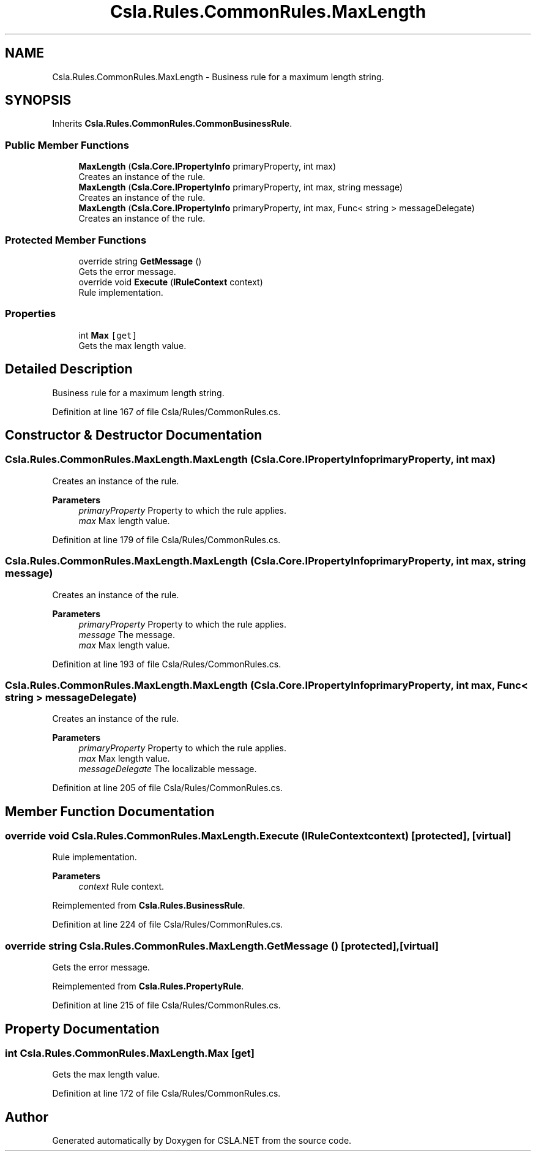 .TH "Csla.Rules.CommonRules.MaxLength" 3 "Thu Jul 22 2021" "Version 5.4.2" "CSLA.NET" \" -*- nroff -*-
.ad l
.nh
.SH NAME
Csla.Rules.CommonRules.MaxLength \- Business rule for a maximum length string\&.  

.SH SYNOPSIS
.br
.PP
.PP
Inherits \fBCsla\&.Rules\&.CommonRules\&.CommonBusinessRule\fP\&.
.SS "Public Member Functions"

.in +1c
.ti -1c
.RI "\fBMaxLength\fP (\fBCsla\&.Core\&.IPropertyInfo\fP primaryProperty, int max)"
.br
.RI "Creates an instance of the rule\&. "
.ti -1c
.RI "\fBMaxLength\fP (\fBCsla\&.Core\&.IPropertyInfo\fP primaryProperty, int max, string message)"
.br
.RI "Creates an instance of the rule\&. "
.ti -1c
.RI "\fBMaxLength\fP (\fBCsla\&.Core\&.IPropertyInfo\fP primaryProperty, int max, Func< string > messageDelegate)"
.br
.RI "Creates an instance of the rule\&. "
.in -1c
.SS "Protected Member Functions"

.in +1c
.ti -1c
.RI "override string \fBGetMessage\fP ()"
.br
.RI "Gets the error message\&. "
.ti -1c
.RI "override void \fBExecute\fP (\fBIRuleContext\fP context)"
.br
.RI "Rule implementation\&. "
.in -1c
.SS "Properties"

.in +1c
.ti -1c
.RI "int \fBMax\fP\fC [get]\fP"
.br
.RI "Gets the max length value\&. "
.in -1c
.SH "Detailed Description"
.PP 
Business rule for a maximum length string\&. 


.PP
Definition at line 167 of file Csla/Rules/CommonRules\&.cs\&.
.SH "Constructor & Destructor Documentation"
.PP 
.SS "Csla\&.Rules\&.CommonRules\&.MaxLength\&.MaxLength (\fBCsla\&.Core\&.IPropertyInfo\fP primaryProperty, int max)"

.PP
Creates an instance of the rule\&. 
.PP
\fBParameters\fP
.RS 4
\fIprimaryProperty\fP Property to which the rule applies\&.
.br
\fImax\fP Max length value\&.
.RE
.PP

.PP
Definition at line 179 of file Csla/Rules/CommonRules\&.cs\&.
.SS "Csla\&.Rules\&.CommonRules\&.MaxLength\&.MaxLength (\fBCsla\&.Core\&.IPropertyInfo\fP primaryProperty, int max, string message)"

.PP
Creates an instance of the rule\&. 
.PP
\fBParameters\fP
.RS 4
\fIprimaryProperty\fP Property to which the rule applies\&.
.br
\fImessage\fP The message\&.
.br
\fImax\fP Max length value\&.
.RE
.PP

.PP
Definition at line 193 of file Csla/Rules/CommonRules\&.cs\&.
.SS "Csla\&.Rules\&.CommonRules\&.MaxLength\&.MaxLength (\fBCsla\&.Core\&.IPropertyInfo\fP primaryProperty, int max, Func< string > messageDelegate)"

.PP
Creates an instance of the rule\&. 
.PP
\fBParameters\fP
.RS 4
\fIprimaryProperty\fP Property to which the rule applies\&.
.br
\fImax\fP Max length value\&.
.br
\fImessageDelegate\fP The localizable message\&.
.RE
.PP

.PP
Definition at line 205 of file Csla/Rules/CommonRules\&.cs\&.
.SH "Member Function Documentation"
.PP 
.SS "override void Csla\&.Rules\&.CommonRules\&.MaxLength\&.Execute (\fBIRuleContext\fP context)\fC [protected]\fP, \fC [virtual]\fP"

.PP
Rule implementation\&. 
.PP
\fBParameters\fP
.RS 4
\fIcontext\fP Rule context\&.
.RE
.PP

.PP
Reimplemented from \fBCsla\&.Rules\&.BusinessRule\fP\&.
.PP
Definition at line 224 of file Csla/Rules/CommonRules\&.cs\&.
.SS "override string Csla\&.Rules\&.CommonRules\&.MaxLength\&.GetMessage ()\fC [protected]\fP, \fC [virtual]\fP"

.PP
Gets the error message\&. 
.PP
Reimplemented from \fBCsla\&.Rules\&.PropertyRule\fP\&.
.PP
Definition at line 215 of file Csla/Rules/CommonRules\&.cs\&.
.SH "Property Documentation"
.PP 
.SS "int Csla\&.Rules\&.CommonRules\&.MaxLength\&.Max\fC [get]\fP"

.PP
Gets the max length value\&. 
.PP
Definition at line 172 of file Csla/Rules/CommonRules\&.cs\&.

.SH "Author"
.PP 
Generated automatically by Doxygen for CSLA\&.NET from the source code\&.
